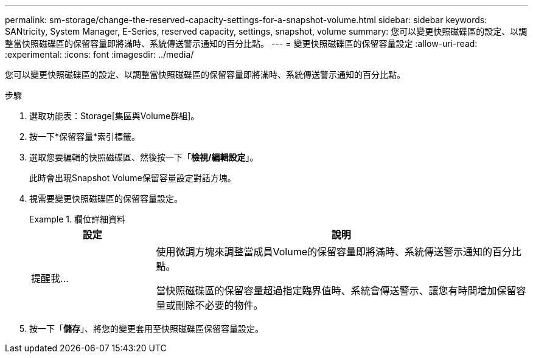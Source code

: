 ---
permalink: sm-storage/change-the-reserved-capacity-settings-for-a-snapshot-volume.html 
sidebar: sidebar 
keywords: SANtricity, System Manager, E-Series, reserved capacity, settings, snapshot, volume 
summary: 您可以變更快照磁碟區的設定、以調整當快照磁碟區的保留容量即將滿時、系統傳送警示通知的百分比點。 
---
= 變更快照磁碟區的保留容量設定
:allow-uri-read: 
:experimental: 
:icons: font
:imagesdir: ../media/


[role="lead"]
您可以變更快照磁碟區的設定、以調整當快照磁碟區的保留容量即將滿時、系統傳送警示通知的百分比點。

.步驟
. 選取功能表：Storage[集區與Volume群組]。
. 按一下*保留容量*索引標籤。
. 選取您要編輯的快照磁碟區、然後按一下「*檢視/編輯設定*」。
+
此時會出現Snapshot Volume保留容量設定對話方塊。

. 視需要變更快照磁碟區的保留容量設定。
+
.欄位詳細資料
====
[cols="25h,~"]
|===
| 設定 | 說明 


 a| 
提醒我...
 a| 
使用微調方塊來調整當成員Volume的保留容量即將滿時、系統傳送警示通知的百分比點。

當快照磁碟區的保留容量超過指定臨界值時、系統會傳送警示、讓您有時間增加保留容量或刪除不必要的物件。

|===
====
. 按一下「*儲存*」、將您的變更套用至快照磁碟區保留容量設定。

